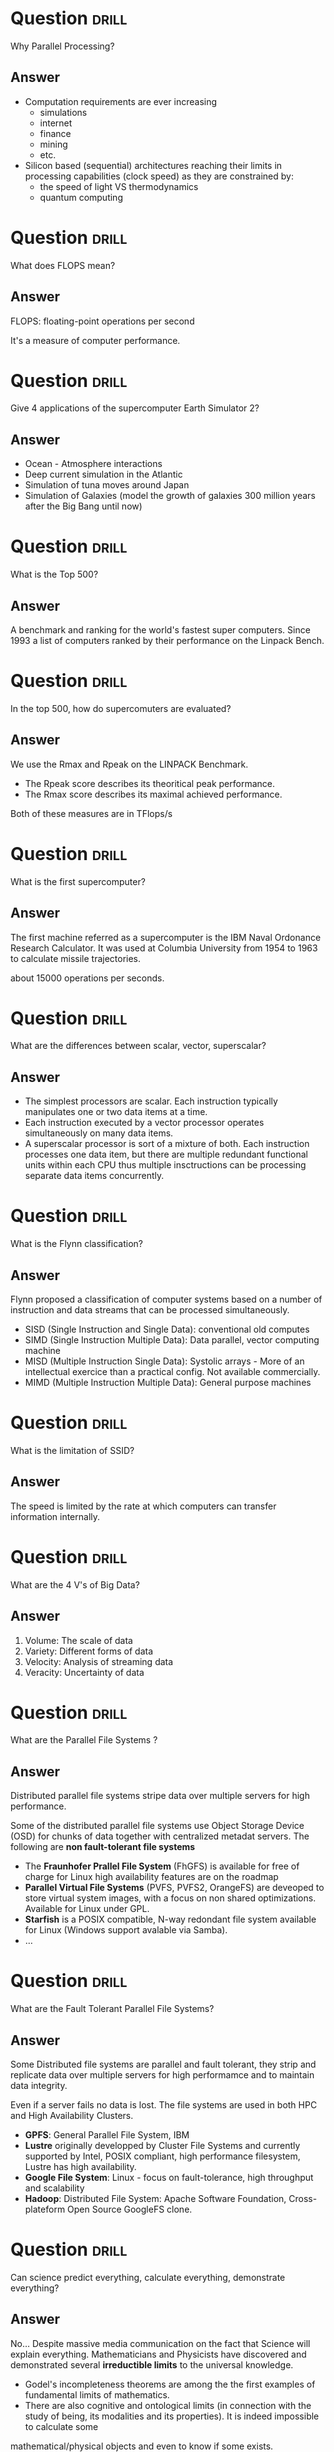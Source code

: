 * Question :drill:
Why Parallel Processing?

** Answer
- Computation requirements are ever increasing
  - simulations
  - internet
  - finance
  - mining
  - etc.
- Silicon based (sequential) architectures reaching their limits in processing capabilities (clock speed) as they are constrained by:
  - the speed of light VS thermodynamics
  - quantum computing


* Question :drill:
What does FLOPS mean?

** Answer
FLOPS: floating-point operations per second

It's a measure of computer performance.


* Question :drill:
Give 4 applications of the supercomputer Earth Simulator 2?

** Answer
- Ocean - Atmosphere interactions
- Deep current simulation in the Atlantic
- Simulation of tuna moves around Japan
- Simulation of Galaxies (model the growth of galaxies 300 million years after the Big Bang until now)



* Question :drill:
What is the Top 500?

** Answer
A benchmark and ranking for the world's fastest super computers. Since 1993 a list of computers ranked by their performance on the Linpack Bench.

* Question :drill:
In the top 500, how do supercomuters are evaluated?

** Answer
We use the Rmax and Rpeak on the LINPACK Benchmark.
- The Rpeak score describes its theoritical peak performance.
- The Rmax score describes its maximal achieved performance.

Both of these measures are in TFlops/s 


* Question :drill:
What is the first supercomputer?

** Answer
The first machine referred as a supercomputer is the IBM Naval Ordonance Research Calculator.
It was used at Columbia University from 1954 to 1963 to calculate missile trajectories.

about 15000 operations per seconds.


* Question :drill:
What are the differences between scalar, vector, superscalar?

** Answer
 
- The simplest processors are scalar. Each instruction typically manipulates one or two data items at a time.
- Each instruction executed by a vector processor operates simultaneously on many data items.
- A superscalar processor is sort of a mixture of both. Each instruction processes one data item, but there are multiple redundant 
 functional units within each CPU thus multiple insctructions can be processing separate data items concurrently.


* Question :drill:
What is the Flynn classification?

** Answer
Flynn proposed a classification of computer systems based on a number of instruction and data streams that can be processed simultaneously.

- SISD (Single Instruction and Single Data): conventional old computes
- SIMD (Single Instruction Multiple Data): Data parallel, vector computing machine
- MISD (Multiple Instruction Single Data): Systolic arrays - More of an intellectual exercice than a practical config. Not available commercially.
- MIMD (Multiple Instruction Multiple Data): General purpose machines

* Question :drill:
What is the limitation of SSID?

** Answer
The speed is limited by the rate at which computers can transfer information internally.










* Question :drill:
What are the 4 V's of Big Data?

** Answer
1. Volume: The scale of data
2. Variety: Different forms of data
3. Velocity: Analysis of streaming data
4. Veracity: Uncertainty of data

* Question :drill:
What are the Parallel File Systems ?

** Answer
Distributed parallel file systems stripe data over multiple servers for high performance.

Some of the distributed parallel file systems use Object Storage Device (OSD) for chunks of data together with centralized metadat servers. 
The following are *non fault-tolerant file systems*

- The *Fraunhofer Prallel File System* (FhGFS) is available for free of charge for Linux high availability features are on the roadmap
- *Parallel Virtual File Systems* (PVFS, PVFS2, OrangeFS) are deveoped to store virtual system images, with a focus on non shared optimizations. Available for Linux under GPL.
- *Starfish* is a POSIX compatible, N-way redondant file system available for Linux (Windows support avalable via Samba).
- ...

* Question :drill:
What are the Fault Tolerant Parallel File Systems?

** Answer
Some Distributed file systems are parallel and fault tolerant, they strip and replicate data over multiple servers for high performamce and to maintain data integrity.

Even if a server fails no data is lost. The file systems are used in both HPC and High Availability Clusters. 
- *GPFS*: General Parallel File System, IBM 
- *Lustre* originally developped by Cluster File Systems and currently supported by Intel, POSIX compliant, high performance filesystem, Lustre has high availability.
- *Google File System*: Linux - focus on fault-tolerance, high throughput and scalability
- *Hadoop*: Distributed File System: Apache Software Foundation, Cross-plateform Open Source GoogleFS clone. 

 



* Question :drill:
Can science predict everything, calculate everything, demonstrate everything?

** Answer

No... Despite massive media communication on the fact that Science will explain everything. Mathematicians and Physicists have discovered and demonstrated
several *irreductible limits* to the universal knowledge.

- Godel's incompleteness theorems are among the the first examples of fundamental limits of mathematics.
- There are also cognitive and ontological limits (in connection with the study of being, its modalities and its properties). It is indeed impossible to calculate some 
mathematical/physical objects and even to know if some exists. 
- Chaotic systems, which can only be studied by simulation, pose a predictive limit, it is not possible to determine the state of the system beyond a limited future. 

* Question :drill:
What is emrgence?

** Answer
The emergence evokes the idea of an unveiling, an apparition that takes shape, but was somewhat already there, under the appearance still elusive or completely hidden.

This is the case or emerging land (hidden below water) or the case of an iceberg. 


* Question :drill:
What are the limits of Science in explaining everything ?

** Answer
These limits fall into 4 categories: 

1. Predictive limits: show the impossibility of predicting certain phenomenona with an arbitrary precision over an indefinite time scale.
2. Cognitive limits: related to the existence of domains that remain beyond the reach of knowledge. Such limits appear in mathematics in the study of perfectly defined bu incalculable numbers and of numbers that can oonly be determined witha finite number of decimals (PI, PHI etc.)
3. The constructive limit: that relate to the impossibility of constructing a scientific discourse which escapes all doubt and which relies on a sure fondation. 
4. The ontological limits: that eliminate some conceptual entities by showing their inconsistency or by locating them outsite the field of apprehension if the scientific discourse. This is the case in quantum physics with the privileged role of the observer, or in mathematics with the question of the existence or not of certain objects.



